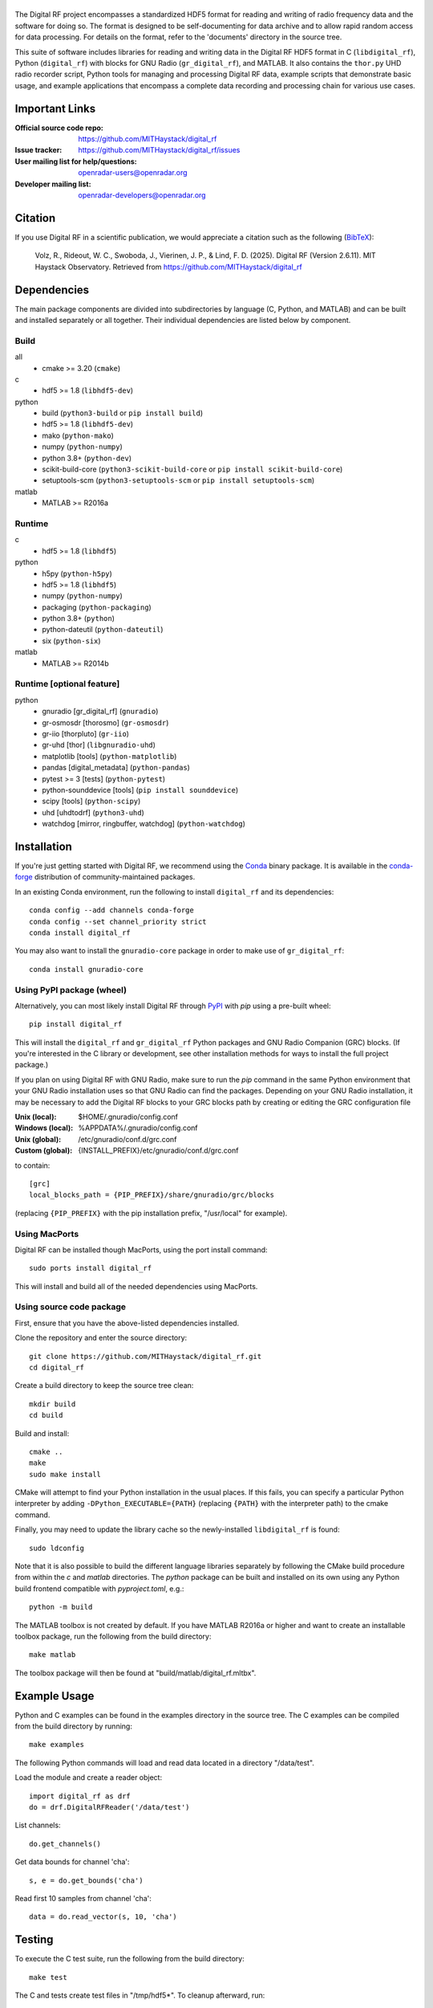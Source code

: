 .. -*- mode: rst -*-

|GitHub|_ |PyPI|_ |Conda|_ |CI|_

.. |GitHub| image:: https://badge.fury.io/gh/MITHaystack%2Fdigital_rf.svg
.. _GitHub: https://badge.fury.io/gh/MITHaystack%2Fdigital_rf

.. |PyPI| image:: https://badge.fury.io/py/digital-rf.svg
.. _PyPI: https://pypi.python.org/pypi/digital-rf/

.. |Conda| image:: https://anaconda.org/conda-forge/digital_rf/badges/version.svg
.. _Conda: https://anaconda.org/conda-forge/digital_rf

.. |CI| image:: https://github.com/MITHaystack/digital_rf/workflows/conda-matrix/badge.svg
.. _CI: https://github.com/MITHaystack/digital_rf/actions?query=workflow%3Aconda-matrix+branch%3Amaster

|DigitalRF|
===========

.. |DigitalRF| image:: docs/digital_rf_logo.png
    :alt: Digital RF
    :width: 100%

The Digital RF project encompasses a standardized HDF5 format for reading and writing of radio frequency data and the software for doing so. The format is designed to be self-documenting for data archive and to allow rapid random access for data processing. For details on the format, refer to the 'documents' directory in the source tree.

This suite of software includes libraries for reading and writing data in the Digital RF HDF5 format in C (``libdigital_rf``), Python (``digital_rf``) with blocks for GNU Radio (``gr_digital_rf``), and MATLAB. It also contains the ``thor.py`` UHD radio recorder script, Python tools for managing and processing Digital RF data, example scripts that demonstrate basic usage, and example applications that encompass a complete data recording and processing chain for various use cases.


Important Links
===============

:Official source code repo: https://github.com/MITHaystack/digital_rf
:Issue tracker: https://github.com/MITHaystack/digital_rf/issues
:User mailing list for help/questions: openradar-users@openradar.org
:Developer mailing list: openradar-developers@openradar.org


Citation
========

If you use Digital RF in a scientific publication, we would appreciate a citation such as the following (BibTeX_):

    Volz, R., Rideout, W. C., Swoboda, J., Vierinen, J. P., & Lind, F. D. (2025). Digital RF (Version 2.6.11). MIT Haystack Observatory. Retrieved from https://github.com/MITHaystack/digital_rf

.. _BibTeX: bibtex.bib


Dependencies
============

The main package components are divided into subdirectories by language (C, Python, and MATLAB) and can be built and installed separately or all together. Their individual dependencies are listed below by component.

Build
-----

all
  * cmake >= 3.20 (``cmake``)

c
  * hdf5 >= 1.8 (``libhdf5-dev``)

python
  * build (``python3-build`` or ``pip install build``)
  * hdf5 >= 1.8 (``libhdf5-dev``)
  * mako (``python-mako``)
  * numpy (``python-numpy``)
  * python 3.8+ (``python-dev``)
  * scikit-build-core (``python3-scikit-build-core`` or ``pip install scikit-build-core``)
  * setuptools-scm (``python3-setuptools-scm`` or ``pip install setuptools-scm``)

matlab
  * MATLAB >= R2016a

Runtime
-------

c
  * hdf5 >= 1.8 (``libhdf5``)

python
  * h5py (``python-h5py``)
  * hdf5 >= 1.8 (``libhdf5``)
  * numpy (``python-numpy``)
  * packaging (``python-packaging``)
  * python 3.8+ (``python``)
  * python-dateutil (``python-dateutil``)
  * six (``python-six``)

matlab
  * MATLAB >= R2014b

Runtime [optional feature]
--------------------------

python
  * gnuradio [gr_digital_rf] (``gnuradio``)
  * gr-osmosdr [thorosmo] (``gr-osmosdr``)
  * gr-iio [thorpluto] (``gr-iio``)
  * gr-uhd [thor] (``libgnuradio-uhd``)
  * matplotlib [tools] (``python-matplotlib``)
  * pandas [digital_metadata] (``python-pandas``)
  * pytest >= 3 [tests] (``python-pytest``)
  * python-sounddevice [tools] (``pip install sounddevice``)
  * scipy [tools] (``python-scipy``)
  * uhd [uhdtodrf] (``python3-uhd``)
  * watchdog [mirror, ringbuffer, watchdog] (``python-watchdog``)


Installation
============

If you're just getting started with Digital RF, we recommend using the Conda_ binary package. It is available in the `conda-forge <https://conda-forge.github.io/>`_ distribution of community-maintained packages.

In an existing Conda environment, run the following to install ``digital_rf`` and its dependencies::

    conda config --add channels conda-forge
    conda config --set channel_priority strict
    conda install digital_rf

You may also want to install the ``gnuradio-core`` package in order to make use of ``gr_digital_rf``::

    conda install gnuradio-core

Using PyPI package (wheel)
--------------------------

Alternatively, you can most likely install Digital RF through PyPI_ with `pip` using a pre-built wheel::

    pip install digital_rf

This will install the ``digital_rf`` and ``gr_digital_rf`` Python packages and GNU Radio Companion (GRC) blocks. (If you're interested in the C library or development, see other installation methods for ways to install the full project package.)

If you plan on using Digital RF with GNU Radio, make sure to run the `pip` command in the same Python environment that your GNU Radio installation uses so that GNU Radio can find the packages. Depending on your GNU Radio installation, it may be necessary to add the Digital RF blocks to your GRC blocks path by creating or editing the GRC configuration file

:Unix (local): $HOME/.gnuradio/config.conf
:Windows (local): %APPDATA%/.gnuradio/config.conf
:Unix (global): /etc/gnuradio/conf.d/grc.conf
:Custom (global): {INSTALL_PREFIX}/etc/gnuradio/conf.d/grc.conf

to contain::

    [grc]
    local_blocks_path = {PIP_PREFIX}/share/gnuradio/grc/blocks

(replacing ``{PIP_PREFIX}`` with the pip installation prefix, "/usr/local" for example).

Using MacPorts
--------------

Digital RF can be installed though MacPorts, using the port install command::

    sudo ports install digital_rf

This will install and build all of the needed dependencies using MacPorts.

Using source code package
-------------------------

First, ensure that you have the above-listed dependencies installed.

Clone the repository and enter the source directory::

    git clone https://github.com/MITHaystack/digital_rf.git
    cd digital_rf

Create a build directory to keep the source tree clean::

    mkdir build
    cd build

Build and install::

    cmake ..
    make
    sudo make install

CMake will attempt to find your Python installation in the usual places. If this fails, you can specify a particular Python interpreter by adding ``-DPython_EXECUTABLE={PATH}`` (replacing ``{PATH}`` with the interpreter path) to the cmake command.

Finally, you may need to update the library cache so the newly-installed ``libdigital_rf`` is found::

    sudo ldconfig

Note that it is also possible to build the different language libraries separately by following the CMake build procedure from within the `c` and `matlab` directories. The `python` package can be built and installed on its own using any Python build frontend compatible with `pyproject.toml`, e.g.::

    python -m build

The MATLAB toolbox is not created by default. If you have MATLAB R2016a or higher and want to create an installable toolbox package, run the following from the build directory::

    make matlab

The toolbox package will then be found at "build/matlab/digital_rf.mltbx".


Example Usage
=============

Python and C examples can be found in the examples directory in the source tree. The C examples can be compiled from the build directory by running::

    make examples


The following Python commands will load and read data located in a directory "/data/test".

Load the module and create a reader object::

    import digital_rf as drf
    do = drf.DigitalRFReader('/data/test')

List channels::

    do.get_channels()

Get data bounds for channel 'cha'::

    s, e = do.get_bounds('cha')

Read first 10 samples from channel 'cha'::

    data = do.read_vector(s, 10, 'cha')


Testing
=======

To execute the C test suite, run the following from the build directory::

    make test

The C and tests create test files in "/tmp/hdf5*". To cleanup afterward, run::

    rm -r /tmp/hdf5*

The python tests require ``pytest`` to run. From the source directory, you can simply run::

    pytest


Acknowledgments
===============

This work was supported by the National Science Foundation under the Geospace Facilities and MRI programs, and by National Instruments / Ettus corporation through the donation of software radio hardware. We are grateful for the support that made this development possible.
